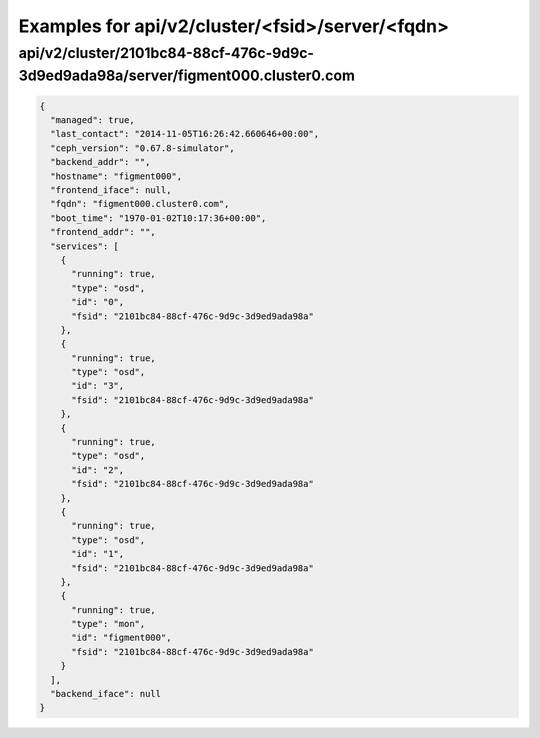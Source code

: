 Examples for api/v2/cluster/<fsid>/server/<fqdn>
================================================

api/v2/cluster/2101bc84-88cf-476c-9d9c-3d9ed9ada98a/server/figment000.cluster0.com
----------------------------------------------------------------------------------

.. code-block:: json

   {
     "managed": true, 
     "last_contact": "2014-11-05T16:26:42.660646+00:00", 
     "ceph_version": "0.67.8-simulator", 
     "backend_addr": "", 
     "hostname": "figment000", 
     "frontend_iface": null, 
     "fqdn": "figment000.cluster0.com", 
     "boot_time": "1970-01-02T10:17:36+00:00", 
     "frontend_addr": "", 
     "services": [
       {
         "running": true, 
         "type": "osd", 
         "id": "0", 
         "fsid": "2101bc84-88cf-476c-9d9c-3d9ed9ada98a"
       }, 
       {
         "running": true, 
         "type": "osd", 
         "id": "3", 
         "fsid": "2101bc84-88cf-476c-9d9c-3d9ed9ada98a"
       }, 
       {
         "running": true, 
         "type": "osd", 
         "id": "2", 
         "fsid": "2101bc84-88cf-476c-9d9c-3d9ed9ada98a"
       }, 
       {
         "running": true, 
         "type": "osd", 
         "id": "1", 
         "fsid": "2101bc84-88cf-476c-9d9c-3d9ed9ada98a"
       }, 
       {
         "running": true, 
         "type": "mon", 
         "id": "figment000", 
         "fsid": "2101bc84-88cf-476c-9d9c-3d9ed9ada98a"
       }
     ], 
     "backend_iface": null
   }

